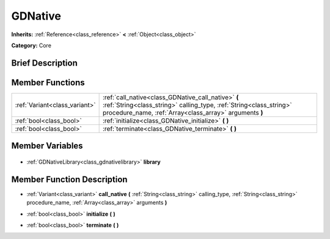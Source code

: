 .. Generated automatically by doc/tools/makerst.py in Godot's source tree.
.. DO NOT EDIT THIS FILE, but the GDNative.xml source instead.
.. The source is found in doc/classes or modules/<name>/doc_classes.

.. _class_GDNative:

GDNative
========

**Inherits:** :ref:`Reference<class_reference>` **<** :ref:`Object<class_object>`

**Category:** Core

Brief Description
-----------------



Member Functions
----------------

+--------------------------------+--------------------------------------------------------------------------------------------------------------------------------------------------------------------------------------+
| :ref:`Variant<class_variant>`  | :ref:`call_native<class_GDNative_call_native>` **(** :ref:`String<class_string>` calling_type, :ref:`String<class_string>` procedure_name, :ref:`Array<class_array>` arguments **)** |
+--------------------------------+--------------------------------------------------------------------------------------------------------------------------------------------------------------------------------------+
| :ref:`bool<class_bool>`        | :ref:`initialize<class_GDNative_initialize>` **(** **)**                                                                                                                             |
+--------------------------------+--------------------------------------------------------------------------------------------------------------------------------------------------------------------------------------+
| :ref:`bool<class_bool>`        | :ref:`terminate<class_GDNative_terminate>` **(** **)**                                                                                                                               |
+--------------------------------+--------------------------------------------------------------------------------------------------------------------------------------------------------------------------------------+

Member Variables
----------------

  .. _class_GDNative_library:

- :ref:`GDNativeLibrary<class_gdnativelibrary>` **library**


Member Function Description
---------------------------

.. _class_GDNative_call_native:

- :ref:`Variant<class_variant>` **call_native** **(** :ref:`String<class_string>` calling_type, :ref:`String<class_string>` procedure_name, :ref:`Array<class_array>` arguments **)**

.. _class_GDNative_initialize:

- :ref:`bool<class_bool>` **initialize** **(** **)**

.. _class_GDNative_terminate:

- :ref:`bool<class_bool>` **terminate** **(** **)**


